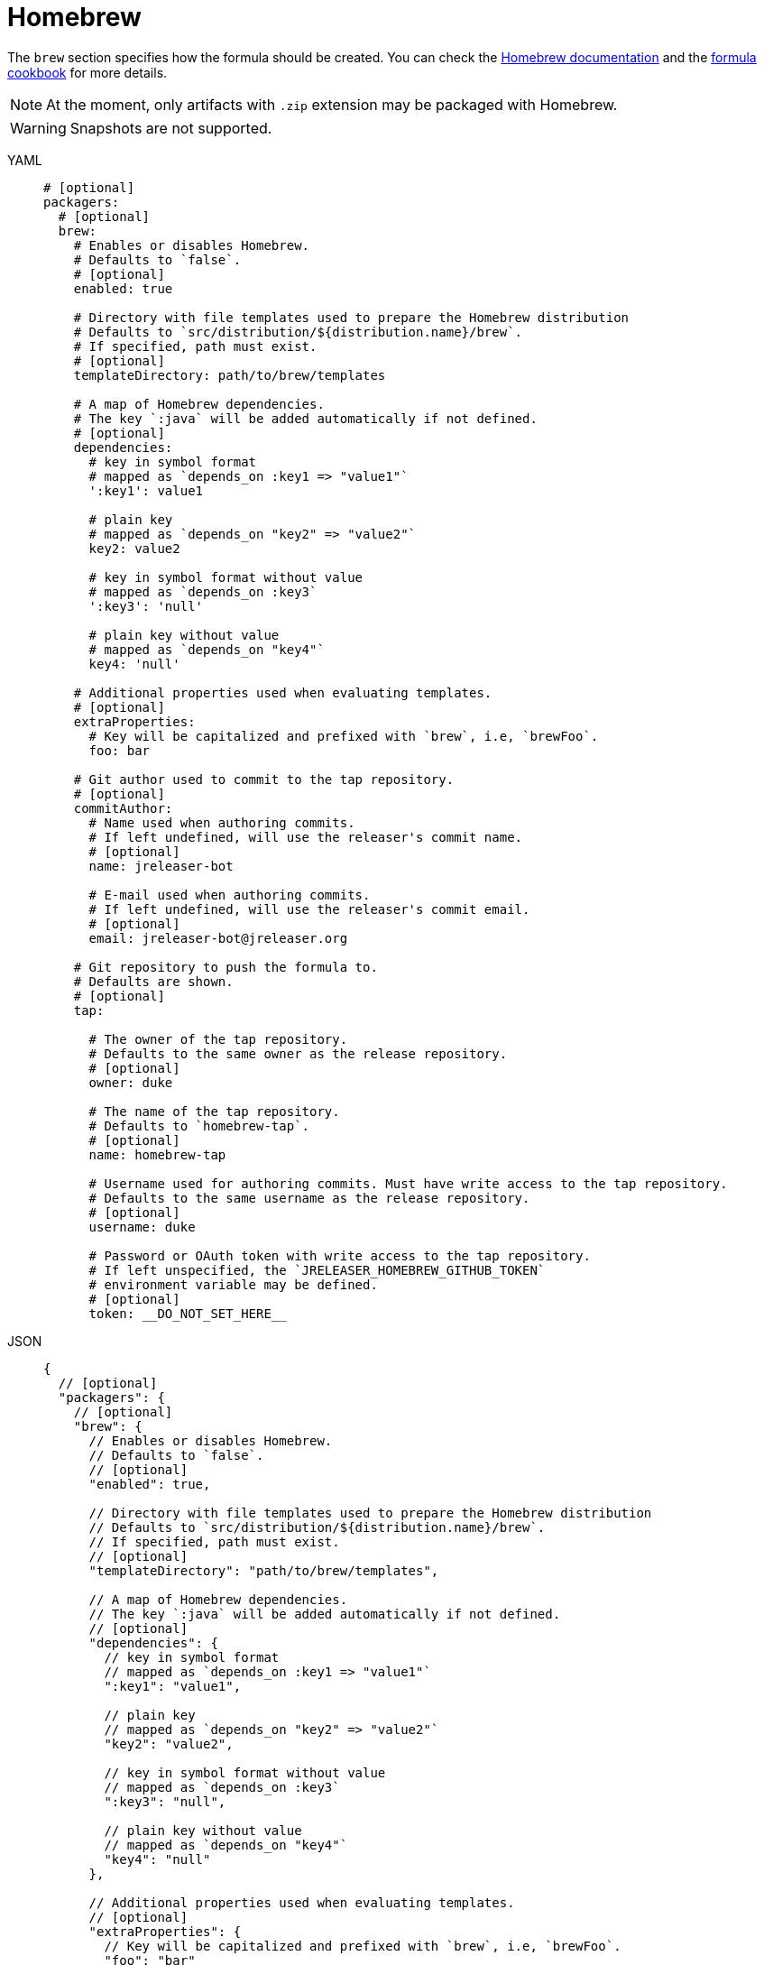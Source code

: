 = Homebrew

The `brew` section specifies how the formula should be created. You can check the
link:https://github.com/Homebrew/brew/blob/master/docs/How-to-Create-and-Maintain-a-Tap.md[Homebrew documentation] and the
link:https://github.com/Homebrew/brew/blob/master/docs/Formula-Cookbook.md[formula cookbook] for more details.

NOTE: At the moment, only artifacts with `.zip` extension may be packaged with Homebrew.

WARNING: Snapshots are not supported.

[tabs]
====
YAML::
+
[source,yaml]
[subs="+macros"]
----
# [optional]
packagers:
  # [optional]
  brew:
    # Enables or disables Homebrew.
    # Defaults to `false`.
    # [optional]
    enabled: true

    # Directory with file templates used to prepare the Homebrew distribution
    # Defaults to `src/distribution/${distribution.name}/brew`.
    # If specified, path must exist.
    # [optional]
    templateDirectory: path/to/brew/templates

    # A map of Homebrew dependencies.
    # The key `:java` will be added automatically if not defined.
    # [optional]
    dependencies:
      # key in symbol format
      # mapped as `depends_on :key1 => "value1"`
      ':key1': value1

      # plain key
      # mapped as `depends_on "key2" => "value2"`
      key2: value2

      # key in symbol format without value
      # mapped as `depends_on :key3`
      ':key3': 'null'

      # plain key without value
      # mapped as `depends_on "key4"`
      key4: 'null'

    # Additional properties used when evaluating templates.
    # [optional]
    extraProperties:
      # Key will be capitalized and prefixed with `brew`, i.e, `brewFoo`.
      foo: bar

    # Git author used to commit to the tap repository.
    # [optional]
    commitAuthor:
      # Name used when authoring commits.
      # If left undefined, will use the releaser's commit name.
      # [optional]
      name: jreleaser-bot

      # E-mail used when authoring commits.
      # If left undefined, will use the releaser's commit email.
      # [optional]
      email: pass:[jreleaser-bot@jreleaser.org]

    # Git repository to push the formula to.
    # Defaults are shown.
    # [optional]
    tap:

      # The owner of the tap repository.
      # Defaults to the same owner as the release repository.
      # [optional]
      owner: duke

      # The name of the tap repository.
      # Defaults to `homebrew-tap`.
      # [optional]
      name: homebrew-tap

      # Username used for authoring commits. Must have write access to the tap repository.
      # Defaults to the same username as the release repository.
      # [optional]
      username: duke

      # Password or OAuth token with write access to the tap repository.
      # If left unspecified, the `JRELEASER_HOMEBREW_GITHUB_TOKEN`
      # environment variable may be defined.
      # [optional]
      token: __DO_NOT_SET_HERE__
----
JSON::
+
[source,json]
[subs="+macros"]
----
{
  // [optional]
  "packagers": {
    // [optional]
    "brew": {
      // Enables or disables Homebrew.
      // Defaults to `false`.
      // [optional]
      "enabled": true,

      // Directory with file templates used to prepare the Homebrew distribution
      // Defaults to `src/distribution/${distribution.name}/brew`.
      // If specified, path must exist.
      // [optional]
      "templateDirectory": "path/to/brew/templates",

      // A map of Homebrew dependencies.
      // The key `:java` will be added automatically if not defined.
      // [optional]
      "dependencies": {
        // key in symbol format
        // mapped as `depends_on :key1 => "value1"`
        ":key1": "value1",

        // plain key
        // mapped as `depends_on "key2" => "value2"`
        "key2": "value2",

        // key in symbol format without value
        // mapped as `depends_on :key3`
        ":key3": "null",

        // plain key without value
        // mapped as `depends_on "key4"`
        "key4": "null"
      },

      // Additional properties used when evaluating templates.
      // [optional]
      "extraProperties": {
        // Key will be capitalized and prefixed with `brew`, i.e, `brewFoo`.
        "foo": "bar"
      },

      // Git author used to commit to the tap repository.
      // [optional]
      "commitAuthor": {
        // Name used when authoring commits.
        // Defaults to `jreleaser-bot`.
        // [optional]
        "name": "jreleaser-bot",

        // E-mail used when authoring commits.
        // Defaults to `pass:[jreleaser-bot@jreleaser.org]`.
        // [optional]
        "email": "pass:[jreleaser-bot@jreleaser.org]"
      },

      // Git repository to push the formula to.
      // Defaults are shown.
      // [optional]
      "tap": {

        // The owner of the tap repository.
        // Defaults to the same owner as the release repository.
        // [optional]
        "owner": "duke",

        // The name of the tap repository.
        // Defaults to `homebrew-tap`.
        // [optional]
        "name": "homebrew-tap",

        // Username used for authoring commits. Must have write access to the tap repository.
        // Defaults to the same username as the release repository.
        // [optional]
        "username": "duke",

        // Password or OAuth token with write access to the tap repository.
        // If left unspecified, the `JRELEASER_HOMEBREW_GITHUB_TOKEN`
        // environment variable may be defined.
        // [optional]
        "token": "__DO_NOT_SET_HERE__"
      }
    }
  }
}
----
Maven::
+
[source,xml]
[subs="+macros,verbatim"]
----
<jreleaser>
  <!--
    [optional]
  -->
  <packagers>
    <!--
      [optional]
    -->
    <brew>
      <!--
        Enables or disables Homebrew.
        Defaults to `false`.
        [optional]
      -->
      <enabled>true</enabled>

      <!--
        Directory with file templates used to prepare the Homebrew distribution
        Defaults to `src/distribution/${distribution.name}/brew`.
        If specified, path must exist.
        [optional]
      -->
      <templateDirectory>>path/to/brew/templates</templateDirectory>

      <!--
        A map of Homebrew dependencies.
        The key `:java` will be added automatically if not defined.
        [optional]
      -->
      <dependencies>
        <!--
          key in symbol format
          mapped as `depends_on :key1 => "value1"`
        -->
        <dependency>
          <key>:key1</key>
          <value>value1</value>
        </dependency>

        <!--
          plain key
          mapped as `depends_on "key2" => "value2"`
        -->
        <dependency>
          <key>key2</key>
          <value>value2</value>
        </dependency>

        <!--
          key in symbol format without value
          mapped as `depends_on :key3`
        -->
        <dependency>
          <key>:key3</key>
        </dependency>

        <!--
          plain key without value
          mapped as `depends_on "key4"`
        -->
        <dependency>
          <key>key4</key>
        </dependency>
      </dependencies>

      <!--
        Additional properties used when evaluating templates.
        [optional]
      -->
      <extraProperties>
        <!--
          Key will be capitalized and prefixed with `brew`, i.e, `brewFoo`.
        -->
        <foo>bar</foo>
      </extraProperties>

      <!--
        Git author used to commit to the repository.
        [optional]
      -->
      <commitAuthor>

        <!--
           Name used when authoring commits.
          Defaults to `jreleaser-bot`.
          [optional]
        -->
        <name>jreleaser-bot</name>

        <!--
          E-mail used when authoring commits.
          Defaults to `pass:[jreleaser-bot@jreleaser.org]`.
          [optional]
        -->
        <email>pass:[jreleaser-bot@jreleaser.org]</email>
      </commitAuthor>

      <!--
        Git repository to push the formula to.
        Defaults are shown.
        [optional]
      -->
      <tap>

        <!--
          The owner of the tap repository.
          Defaults to the same owner as the release repository.
          [optional]
        -->
        <owner>duke</owner>

        <!--
          The name of the tap repository.
          Defaults to `homebrew-tap`.
          [optional]
        -->
        <name>homebrew-tap</name>

        <!--
          Username used for authoring commits. Must have write access to the tap repository.
          Defaults to the same username as the release repository.
          [optional]
        -->
        <username>duke</username>

        <!--
          Password or OAuth token with write access to the tap repository.
          If left unspecified, the `JRELEASER_HOMEBREW_GITHUB_TOKEN`
          environment variable may be defined.
          [optional]
        -->
        <token>__DO_NOT_SET_HERE__</token>
      </tap>
    </brew>
  </packagers>
</jreleaser>
----
Gradle::
+
[source,groovy]
[subs="+macros"]
----
jreleaser {
  // [optional]
  packagers {
    // [optional]
    brew {
      // Enables or disables Homebrew.
      // Defaults to `false`.
      // [optional]
      enabled = true

      // Directory with file templates used to prepare the Homebrew distribution
      // Defaults to `src/distribution/${distribution.name}/brew`.
      // If specified, path must exist.
      // [optional]
      templateDirectory = 'path/to/brew/templates'

      // A map of Homebrew dependencies.
      // The key `:java` will be added automatically if not defined.
      // [optional]
      dependencies {
        // key in symbol format
        // mapped as `depends_on :key1 => "value1"`
        addDepencency(':key1', 'value1')

        // plain key
        // mapped as `depends_on "key2" => "value2"`
        addDepencency('key2', 'value2')

        // key in symbol format without value
        // mapped as `depends_on :key3`
        addDependency(':key3')

        // plain key without value
        // mapped as `depends_on "key4"`
        addDependency('key4')
      }

      // Additional properties used when evaluating templates.
      // Key will be capitalized and prefixed with `brew`, i.e, `brewFoo`.
      // [optional]
      extraProperties.put('foo', 'bar')

      // Git author used to commit to the tap repository.
      // [optional]
      commitAuthor {
        // Name used when authoring commits.
        // If left undefined, will use the releaser's commit name.
        // [optional]
        name = 'jreleaser-bot'

        // E-mail used when authoring commits.
        // If left undefined, will use the releaser's commit email.
        // [optional]
        email = 'pass:[jreleaser-bot@jreleaser.org]'
      }  

      // Git repository to push the formula to.
      // Defaults are shown.
      // [optional]
      tap {

        // The owner of the tap repository.
        // Defaults to the same owner as the release repository.
        // [optional]
        owner = 'duke'

        // The name of the tap repository.
        // Defaults to `homebrew-tap`.
        // [optional]
        name = 'homebrew-tap'

        // Username used for authoring commits. Must have write access to the tap repository.
        // Defaults to the same username as the release repository.
        // [optional]
        username = 'duke'

        // Password or OAuth token with write access to the tap repository.
        // If left unspecified, the `JRELEASER_HOMEBREW_GITHUB_TOKEN`
        // environment variable may be defined.
        // [optional]
        token = '__DO_NOT_SET_HERE__'
      }
    }
  }      
}
----
====


Assuming that the current version is `1.2.3`, and a distribution named `app`, the above configuration will generate
a `app.rb` formula in the `duke/homebrew-tap` repository:

[source,ruby]
----
class App < Formula
  desc "Sample app"
  homepage "https://acme.com/app"
  version "1.2.3"
  url "https://github.com/duke/app/releases/download/v1.2.3/app-1.2.3.zip"
  sha256 "812121a64bbd3f49286f7b0be3c9209068f71fcf9541f313708979602e8de466"
  license "Apache-2.0"

  bottle :unneeded

  depends_on :java => "8"

  def install
    libexec.install Dir["*"]
    bin.install_symlink "#{libexec}/bin/app"
  end

  test do
    output = shell_output("#{bin}/app --version")
    assert_match "1.2.3", output
  end
end
----

NOTE: JReleaser does not generate a valid homebrew-core formula. The generated formulas are meant to be published as
link:https://docs.brew.sh/Taps.html[homebrew taps], and in their current form will not be accepted in any of the official
homebrew repositories.

